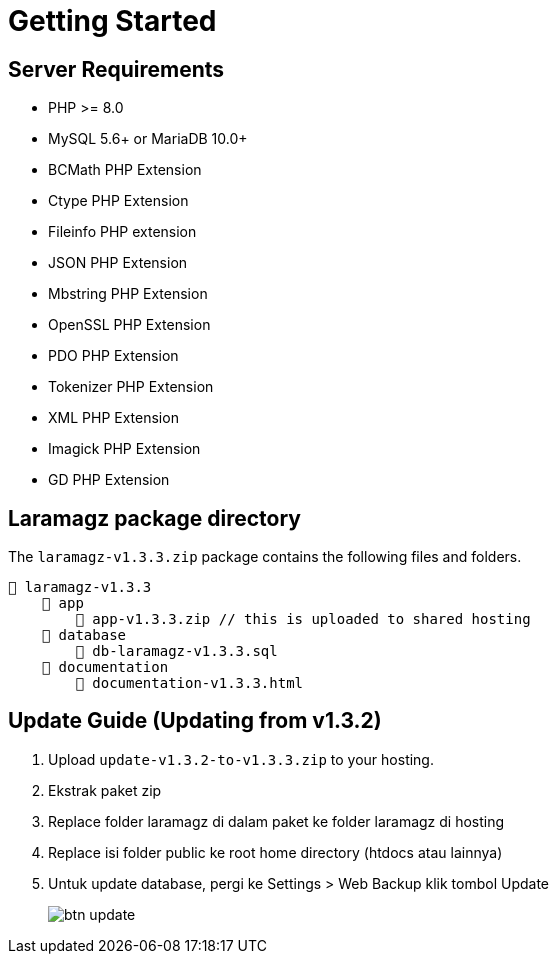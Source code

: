= Getting Started

== Server Requirements

* PHP >= 8.0
* MySQL 5.6+ or MariaDB 10.0+
* BCMath PHP Extension
* Ctype PHP Extension
* Fileinfo PHP extension
* JSON PHP Extension
* Mbstring PHP Extension
* OpenSSL PHP Extension
* PDO PHP Extension
* Tokenizer PHP Extension
* XML PHP Extension
* Imagick PHP Extension
* GD PHP Extension

== Laramagz package directory

The `laramagz-v1.3.3.zip` package contains the following files and folders.

    📒 laramagz-v1.3.3
        📂 app
            📄 app-v1.3.3.zip // this is uploaded to shared hosting
        📂 database
            📄 db-laramagz-v1.3.3.sql
        📂 documentation
            📄 documentation-v1.3.3.html


== Update Guide (Updating from v1.3.2)

1. Upload `update-v1.3.2-to-v1.3.3.zip` to your hosting.
2. Ekstrak paket zip
3. Replace folder laramagz di dalam paket ke folder laramagz di hosting 
4. Replace isi folder public ke root home directory (htdocs atau lainnya)
5. Untuk update database, pergi ke Settings > Web Backup klik tombol Update
+
image::btn-update.png[align=center]
